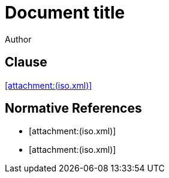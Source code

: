 = Document title
Author
:docfile: attach.adoc
:nodoc:
:novalid:
:no-isobib-cache:

== Clause
<<iso123>>

[bibliography]
== Normative References

* [[[iso123,attachment:(iso.xml)]]]
* [[[iso124,attachment:(iso.xml)]]]

